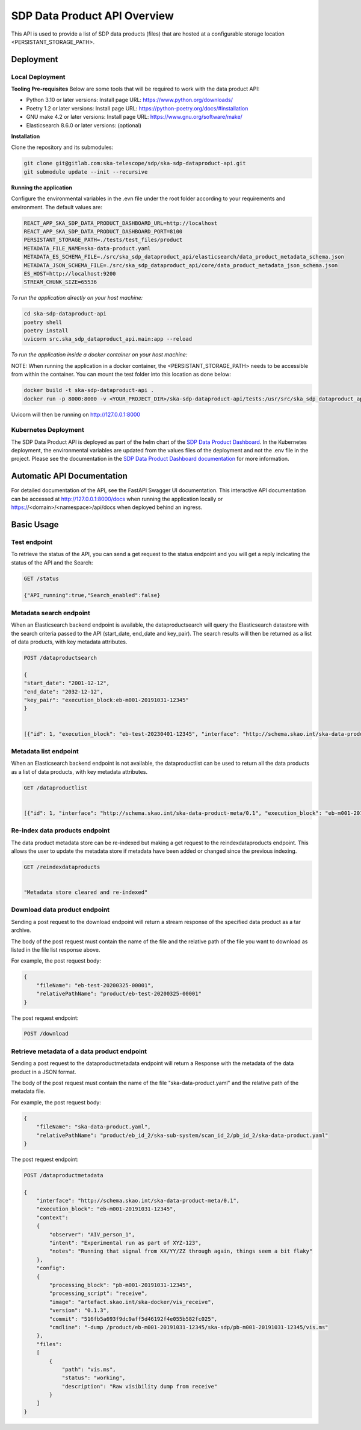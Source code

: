 SDP Data Product API Overview
=============================

This API is used to provide a list of SDP data products (files) that are hosted at a configurable storage location <PERSISTANT_STORAGE_PATH>.


Deployment
----------

Local Deployment
~~~~~~~~~~~~~~~~
**Tooling Pre-requisites**
Below are some tools that will be required to work with the data product API:

- Python 3.10 or later versions: Install page URL: https://www.python.org/downloads/
- Poetry 1.2 or later versions: Install page URL: https://python-poetry.org/docs/#installation
- GNU make 4.2 or later versions: Install page URL: https://www.gnu.org/software/make/
- Elasticsearch 8.6.0 or later versions: (optional)

**Installation**

Clone the repository and its submodules:

.. code-block:: bash

    git clone git@gitlab.com:ska-telescope/sdp/ska-sdp-dataproduct-api.git
    git submodule update --init --recursive

**Running the application**

Configure the environmental variables in the .evn file under the root folder according to your requirements and environment. The default values are:

.. code-block:: bash

    REACT_APP_SKA_SDP_DATA_PRODUCT_DASHBOARD_URL=http://localhost
    REACT_APP_SKA_SDP_DATA_PRODUCT_DASHBOARD_PORT=8100
    PERSISTANT_STORAGE_PATH=./tests/test_files/product
    METADATA_FILE_NAME=ska-data-product.yaml
    METADATA_ES_SCHEMA_FILE=./src/ska_sdp_dataproduct_api/elasticsearch/data_product_metadata_schema.json
    METADATA_JSON_SCHEMA_FILE=./src/ska_sdp_dataproduct_api/core/data_product_metadata_json_schema.json
    ES_HOST=http://localhost:9200
    STREAM_CHUNK_SIZE=65536

*To run the application directly on your host machine:*

.. code-block:: bash

    cd ska-sdp-dataproduct-api
    poetry shell
    poetry install
    uvicorn src.ska_sdp_dataproduct_api.main:app --reload

*To run the application inside a docker container on your host machine:*

NOTE: When running the application in a docker container, the <PERSISTANT_STORAGE_PATH> needs to be accessible from within the container. You can mount the test folder into this location as done below:

.. code-block:: bash

    docker build -t ska-sdp-dataproduct-api .
    docker run -p 8000:8000 -v <YOUR_PROJECT_DIR>/ska-sdp-dataproduct-api/tests:/usr/src/ska_sdp_dataproduct_api/tests ska-sdp-dataproduct-api

Uvicorn will then be running on http://127.0.0.1:8000

Kubernetes Deployment
~~~~~~~~~~~~~~~~~~~~~



The SDP Data Product API is deployed as part of the helm chart of the `SDP Data Product Dashboard <https://gitlab.com/ska-telescope/sdp/ska-sdp-dataproduct-dashboard>`_. In the Kubernetes deployment, the environmental variables are updated from the values files of the deployment and not the .env file in the project. Please see the documentation in the `SDP Data Product Dashboard documentation <https://developer.skao.int/projects/ska-sdp-dataproduct-dashboard/en/latest/?badge=latest>`_ for more information.



Automatic API Documentation
-----
For detailed documentation of the API, see the FastAPI Swagger UI documentation. This interactive API documentation can be accessed at http://127.0.0.1:8000/docs when running the application locally or https://<domain>/<namespace>/api/docs when deployed behind an ingress.

Basic Usage
-----------

Test endpoint
~~~~~~~~~~~~~


To retrieve the status of the API, you can send a get request to the status endpoint and you will get a reply indicating the status of the API and the Search:

.. code-block:: bash

    GET /status

    {"API_running":true,"Search_enabled":false}



Metadata search endpoint
~~~~~~~~~~~~~~~~~~~~~~~~

When an Elasticsearch backend endpoint is available, the dataproductsearch will query the Elasticsearch datastore with the search criteria passed to the API (start_date, end_date and key_pair). The search results will then be returned as a list of data products, with key metadata attributes.

.. code-block:: bash

    POST /dataproductsearch

    {
    "start_date": "2001-12-12",
    "end_date": "2032-12-12",
    "key_pair": "execution_block:eb-m001-20191031-12345"
    }


    [{"id": 1, "execution_block": "eb-test-20230401-12345", "interface": "http://schema.skao.int/ska-data-product-meta/0.1", "date_created": "2023-04-01", "dataproduct_file": "product/eb-test-20230401-12345", "metadata_file": "product/eb-test-20230401-12345/ska-data-product.yaml", "obscore.dataproduct_type": "MS"}, {"id": 2, "interface": "http://schema.skao.int/ska-data-product-meta/0.1", "execution_block": "eb-m004-20191031-12345", "date_created": "2019-10-31", "dataproduct_file": "product/eb-m004-20191031-12345", "metadata_file": "product/eb-m004-20191031-12345/ska-data-product.yaml", "obscore.dataproduct_type": "MS"}]

Metadata list endpoint
~~~~~~~~~~~~~~~~~~~~~~

When an Elasticsearch backend endpoint is not available, the dataproductlist can be used to return all the data products as a list of data products, with key metadata attributes.

.. code-block:: bash

    GET /dataproductlist


    [{"id": 1, "interface": "http://schema.skao.int/ska-data-product-meta/0.1", "execution_block": "eb-m001-20191031-12345", "date_created": "2019-10-31", "dataproduct_file": "product/eb-m001-20221212-12345", "metadata_file": "product/eb-m001-20221212-12345/ska-data-product.yaml"}, {"id": 2, "interface": "http://schema.skao.int/ska-data-product-meta/0.1", "execution_block": "eb-m002-20221212-12345", "date_created": "2022-12-12", "dataproduct_file": "product/eb-m002-20221212-12345", "metadata_file": "product/eb-m002-20221212-12345/ska-data-product.yaml"}]


Re-index data products endpoint
~~~~~~~~~~~~~~~~~~~~~~~~~~~~~~~

The data product metadata store can be re-indexed but making a get request to the reindexdataproducts endpoint. This allows the user to update the metadata store if metadata have been added or changed since the previous indexing.

.. code-block:: bash

    GET /reindexdataproducts


    "Metadata store cleared and re-indexed"

Download data product endpoint
~~~~~~~~~~~~~~~~~~~~~~~~~~~~~~

Sending a post request to the download endpoint will return a stream response of the specified data product as a tar archive.

The body of the post request must contain the name of the file and the relative path of the file you want to download as listed in the file list response above. 

For example, the post request body:

.. code-block:: bash

    {
        "fileName": "eb-test-20200325-00001",
        "relativePathName": "product/eb-test-20200325-00001"
    }

The post request endpoint: 

.. code-block:: bash

    POST /download


Retrieve metadata of a data product endpoint
~~~~~~~~~~~~~~~~~~~~~~~~~~~~~~~~~~~~~~~~~~~~

Sending a post request to the dataproductmetadata endpoint will return a Response with the metadata of the data product in a JSON format.

The body of the post request must contain the name of the file "ska-data-product.yaml" and the relative path of the metadata file. 

For example, the post request body:

.. code-block:: bash

    {
        "fileName": "ska-data-product.yaml",
        "relativePathName": "product/eb_id_2/ska-sub-system/scan_id_2/pb_id_2/ska-data-product.yaml"
    }

The post request endpoint: 

.. code-block:: bash

    POST /dataproductmetadata

    {
        "interface": "http://schema.skao.int/ska-data-product-meta/0.1", 
        "execution_block": "eb-m001-20191031-12345", 
        "context": 
        {
            "observer": "AIV_person_1", 
            "intent": "Experimental run as part of XYZ-123", 
            "notes": "Running that signal from XX/YY/ZZ through again, things seem a bit flaky"
        }, 
        "config": 
        {
            "processing_block": "pb-m001-20191031-12345", 
            "processing_script": "receive", 
            "image": "artefact.skao.int/ska-docker/vis_receive", 
            "version": "0.1.3", 
            "commit": "516fb5a693f9dc9aff5d46192f4e055b582fc025", 
            "cmdline": "-dump /product/eb-m001-20191031-12345/ska-sdp/pb-m001-20191031-12345/vis.ms"
        }, 
        "files": 
        [
            {
                "path": "vis.ms", 
                "status": "working", 
                "description": "Raw visibility dump from receive"
            }
        ]
    }